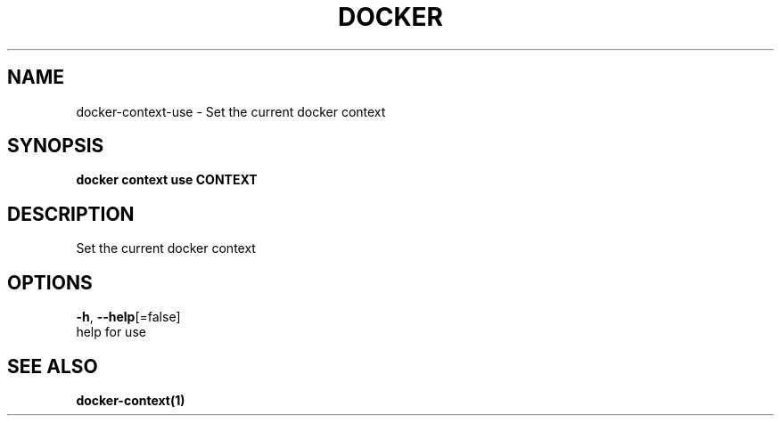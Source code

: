 .TH "DOCKER" "1" "May 2020" "Docker Community" "" 
.nh
.ad l


.SH NAME
.PP
docker\-context\-use \- Set the current docker context


.SH SYNOPSIS
.PP
\fBdocker context use CONTEXT\fP


.SH DESCRIPTION
.PP
Set the current docker context


.SH OPTIONS
.PP
\fB\-h\fP, \fB\-\-help\fP[=false]
    help for use


.SH SEE ALSO
.PP
\fBdocker\-context(1)\fP
